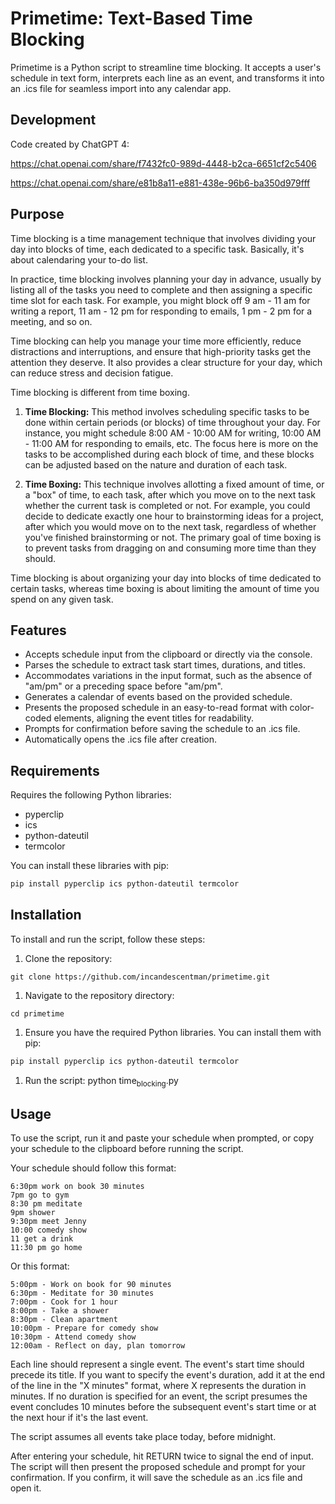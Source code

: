 * Primetime: Text-Based Time Blocking
Primetime is a Python script to streamline time blocking. It accepts a user's schedule in text form, interprets each line as an event, and transforms it into an .ics file for seamless import into any calendar app.


#+CAPTION: Sample text generated by ChatGPT 😉
[[https://raw.githubusercontent.com/incandescentman/org-inline-tags/main/screenshot.png][file:screenshot.png]]



** Development
Code created by ChatGPT 4:

https://chat.openai.com/share/f7432fc0-989d-4448-b2ca-6651cf2c5406

https://chat.openai.com/share/e81b8a11-e881-438e-96b6-ba350d979fff

** Purpose
Time blocking is a time management technique that involves dividing your day into blocks of time, each dedicated to a specific task. Basically, it's about calendaring your to-do list.

In practice, time blocking involves planning your day in advance, usually by listing all of the tasks you need to complete and then assigning a specific time slot for each task. For example, you might block off 9 am - 11 am for writing a report, 11 am - 12 pm for responding to emails, 1 pm - 2 pm for a meeting, and so on.

Time blocking can help you manage your time more efficiently, reduce distractions and interruptions, and ensure that high-priority tasks get the attention they deserve. It also provides a clear structure for your day, which can reduce stress and decision fatigue.

Time blocking is different from time boxing.

1. **Time Blocking:** This method involves scheduling specific tasks to be done within certain periods (or blocks) of time throughout your day. For instance, you might schedule 8:00 AM - 10:00 AM for writing, 10:00 AM - 11:00 AM for responding to emails, etc. The focus here is more on the tasks to be accomplished during each block of time, and these blocks can be adjusted based on the nature and duration of each task.

2. **Time Boxing:** This technique involves allotting a fixed amount of time, or a "box" of time, to each task, after which you move on to the next task whether the current task is completed or not. For example, you could decide to dedicate exactly one hour to brainstorming ideas for a project, after which you would move on to the next task, regardless of whether you've finished brainstorming or not. The primary goal of time boxing is to prevent tasks from dragging on and consuming more time than they should.

Time blocking is about organizing your day into blocks of time dedicated to certain tasks, whereas time boxing is about limiting the amount of time you spend on any given task.

** Features
- Accepts schedule input from the clipboard or directly via the console.
- Parses the schedule to extract task start times, durations, and titles.
- Accommodates variations in the input format, such as the absence of "am/pm" or a preceding space before "am/pm".
- Generates a calendar of events based on the provided schedule.
- Presents the proposed schedule in an easy-to-read format with color-coded elements, aligning the event titles for readability.
- Prompts for confirmation before saving the schedule to an .ics file.
- Automatically opens the .ics file after creation.

** Requirements
Requires the following Python libraries:

- pyperclip
- ics
- python-dateutil
- termcolor

You can install these libraries with pip:

#+begin_src sh
pip install pyperclip ics python-dateutil termcolor
#+end_src

** Installation
To install and run the script, follow these steps:

1. Clone the repository:
: git clone https://github.com/incandescentman/primetime.git

2. Navigate to the repository directory:
: cd primetime

3. Ensure you have the required Python libraries. You can install them with pip:
#+begin_src sh
pip install pyperclip ics python-dateutil termcolor
#+end_src

4. Run the script:
  python time_blocking.py

** Usage
To use the script, run it and paste your schedule when prompted, or copy your schedule to the clipboard before running the script.

Your schedule should follow this format:

#+BEGIN_EXAMPLE
6:30pm work on book 30 minutes
7pm go to gym
8:30 pm meditate
9pm shower
9:30pm meet Jenny
10:00 comedy show
11 get a drink
11:30 pm go home
#+END_EXAMPLE

Or this format:

#+BEGIN_EXAMPLE
5:00pm - Work on book for 90 minutes
6:30pm - Meditate for 30 minutes
7:00pm - Cook for 1 hour
8:00pm - Take a shower
8:30pm - Clean apartment
10:00pm - Prepare for comedy show
10:30pm - Attend comedy show
12:00am - Reflect on day, plan tomorrow
#+END_EXAMPLE

Each line should represent a single event. The event's start time should precede its title. If you want to specify the event's duration, add it at the end of the line in the "X minutes" format, where X represents the duration in minutes. If no duration is specified for an event, the script presumes the event concludes 10 minutes before the subsequent event's start time or at the next hour if it's the last event.

The script assumes all events take place today, before midnight.

After entering your schedule, hit RETURN twice to signal the end of input. The script will then present the proposed schedule and prompt for your confirmation. If you confirm, it will save the schedule as an .ics file and open it.
